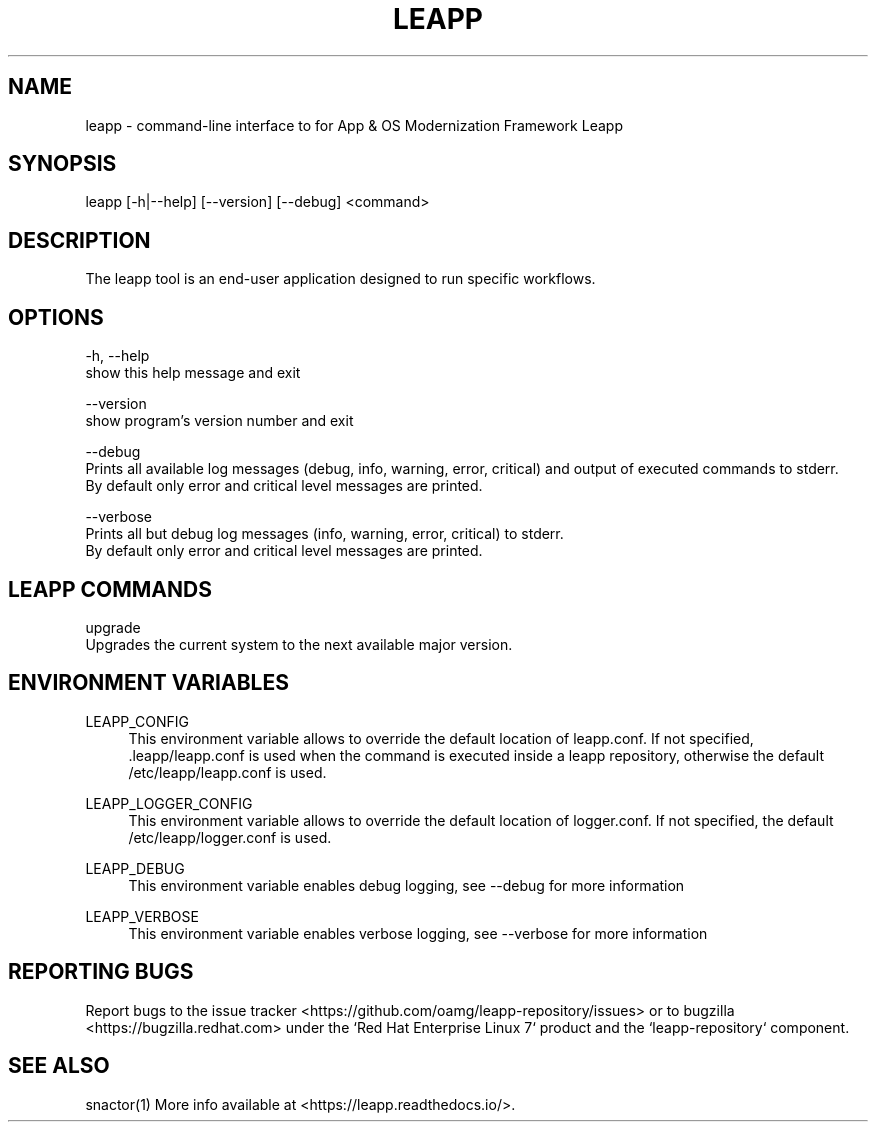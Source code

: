 .TH LEAPP "1" "23/01/2019" "leapp 0.5.0" "User Commands"
.SH NAME
leapp - command-line interface to for App & OS Modernization Framework Leapp
.SH SYNOPSIS
leapp [-h|--help] [--version] [--debug] <command>
.SH DESCRIPTION
The leapp tool is an end-user application designed to run specific workflows.
.SH OPTIONS
-h, --help
    show this help message and exit

--version
    show program's version number and exit

--debug
    Prints all available log messages (debug, info, warning, error, critical) and output of executed commands to stderr.
    By default only error and critical level messages are printed.

--verbose
    Prints all but debug log messages (info, warning, error, critical) to stderr.
    By default only error and critical level messages are printed.

.SH "LEAPP COMMANDS"
upgrade
    Upgrades the current system to the next available major version.
.SH "ENVIRONMENT VARIABLES"
LEAPP_CONFIG
.RS 4
This environment variable allows to override the default location of leapp.conf. If not specified, .leapp/leapp.conf is used when the command is executed inside a leapp repository, otherwise the default /etc/leapp/leapp.conf is used.
.RE

LEAPP_LOGGER_CONFIG
.RS 4
This environment variable allows to override the default location of logger.conf. If not specified, the default /etc/leapp/logger.conf is used.
.RE

LEAPP_DEBUG
.RS 4
This environment variable enables debug logging, see --debug for more information
.RE

LEAPP_VERBOSE
.RS 4
This environment variable enables verbose logging, see --verbose for more information
.RE
.SH "REPORTING BUGS"
Report bugs to the issue tracker <https://github.com/oamg/leapp-repository/issues> or to bugzilla <https://bugzilla.redhat.com> under the `Red Hat Enterprise Linux 7` product and the `leapp-repository` component.
.SH "SEE ALSO"
snactor(1)
More info available at <https://leapp.readthedocs.io/>.
